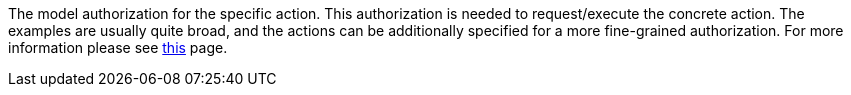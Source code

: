 :page-visibility: hidden
:page-upkeep-status: green

The model authorization for the specific action.
This authorization is needed to request/execute the concrete action. The examples are usually quite broad, and
the actions can be additionally specified for a more fine-grained authorization.
For more information please see xref:/midpoint/reference/security/authorization/model/[this] page.
